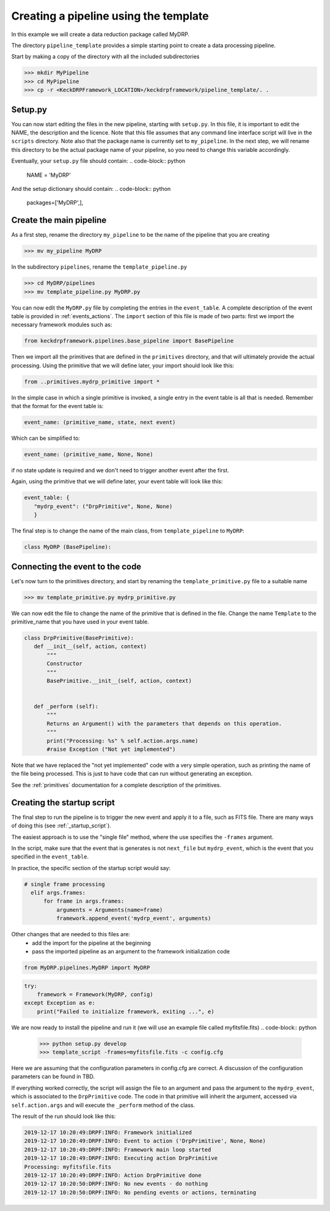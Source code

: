 Creating a pipeline using the template
======================================

In this example we will create a data reduction package called MyDRP.

The directory ``pipeline_template`` provides a simple starting point to create a data processing
pipeline.

Start by making a copy of the directory with all the included subdirectories

.. code-block:: python

  >>> mkdir MyPipeline
  >>> cd MyPipeline
  >>> cp -r <KeckDRPFramework_LOCATION>/keckdrpframework/pipeline_template/. .

Setup.py
^^^^^^^^
You can now start editing the files in the new pipeline, starting with ``setup.py``. In this file,
it is important to edit the NAME, the description and the licence. Note that this file assumes that
any command line interface script will live in the ``scripts`` directory. Note also that the package name
is currently set to ``my_pipeline``. In the next step, we will rename this directory to be the actual
package name of your pipeline, so you need to change this variable accordingly.

Eventually, your ``setup.py`` file should contain:
.. code-block:: python

  NAME = 'MyDRP'

And the setup dictionary should contain:
.. code-block:: python

   packages=['MyDRP',],

Create the main pipeline
^^^^^^^^^^^^^^^^^^^^^^^^

As a first step, rename the directory ``my_pipeline`` to be the name of the pipeline that you are creating

.. code-block:: python

  >>> mv my_pipeline MyDRP

In the subdirectory ``pipelines``, rename the ``template_pipeline.py``

.. code-block:: python

  >>> cd MyDRP/pipelines
  >>> mv template_pipeline.py MyDRP.py

You can now edit the ``MyDRP.py`` file by completing the entries in the ``event_table``. A complete description of the
event table is provided in :ref:`events_actions`. The ``import`` section of this file is made of two
parts: first we import the necessary framework modules such as:

.. code-block:: python

  from keckdrpframework.pipelines.base_pipeline import BasePipeline

Then we import all the primitives that are defined in the ``primitives`` directory, and that will
ultimately provide the actual processing. Using the primitive that we will define later, your import
should look like this:

.. code-block:: python

  from ..primitives.mydrp_primitive import *

In the simple case in which a single primitive is invoked, a single entry in the event table is all that is needed.
Remember that the format for the event table is:

.. code-block:: python

  event_name: (primitive_name, state, next event)

Which can be simplified to:

.. code-block:: python

  event_name: (primitive_name, None, None)

if no state update is required and we don't need to trigger another event after the first.

Again, using the primitive that we will define later, your event table will look like this:

.. code-block:: python

  event_table: {
     "mydrp_event": ("DrpPrimitive", None, None)
     }

The final step is to change the name of the main class, from ``template_pipeline`` to ``MyDRP``:

.. code-block:: python

  class MyDRP (BasePipeline):


Connecting the event to the code
^^^^^^^^^^^^^^^^^^^^^^^^^^^^^^^^

Let's now turn to the primitives directory, and start by renaming the ``template_primitive.py`` file
to a suitable name

.. code-block:: python

  >>> mv template_primitive.py mydrp_primitive.py

We can now edit the file to change the name of the primitive that is defined in the file. Change the name
``Template`` to the primitive_name that you have used in your event table.

.. code-block:: python

 class DrpPrimitive(BasePrimitive):
    def __init__(self, action, context)
        """
        Constructor
        """
        BasePrimitive.__init__(self, action, context)


    def _perform (self):
        """
        Returns an Argument() with the parameters that depends on this operation.
        """
        print("Processing: %s" % self.action.args.name)
        #raise Exception ("Not yet implemented")

Note that we have replaced the "not yet implemented" code with a very simple operation, such as
printing the name of the file being processed. This is just to have code that can run without
generating an exception.

See the :ref:`primitives` documentation for a complete description of the primitives.

Creating the startup script
^^^^^^^^^^^^^^^^^^^^^^^^^^^

The final step to run the pipeline is to trigger the new event and apply it to a file, such as FITS file.
There are many ways of doing this (see :ref:`_startup_script`).

The easiest approach is to use the "single file" method, where the use specifies the ``-frames`` argument.

In the script, make sure that the event that is generates is not ``next_file`` but ``mydrp_event``, which
is the event that you specified in the ``event_table``.

In practice, the specific section of the startup script would say:

.. code-block:: python

  # single frame processing
    elif args.frames:
        for frame in args.frames:
            arguments = Arguments(name=frame)
            framework.append_event('mydrp_event', arguments)

Other changes that are needed to this files are:
 - add the import for the pipeline at the beginning
 - pass the imported pipeline as an argument to the framework initialization code

.. code-block:: python

  from MyDRP.pipelines.MyDRP import MyDRP

.. code-block:: python

    try:
        framework = Framework(MyDRP, config)
    except Exception as e:
        print("Failed to initialize framework, exiting ...", e)

We are now ready to install the pipeline and run it (we will use an example file called myfitsfile.fits)
.. code-block:: python

  >>> python setup.py develop
  >>> template_script -frames=myfitsfile.fits -c config.cfg

Here we are assuming that the configuration parameters in config.cfg are correct. A discussion of the
configuration parameters can be found in TBD.

If everything worked correctly, the script will assign the file to an argument and pass the argument
to the ``mydrp_event``, which is associated to the ``DrpPrimitive`` code. The code in that primitive
will inherit the argument, accessed via ``self.action.args`` and will execute the ``_perform`` method
of the class.

The result of the run should look like this:

.. code-block:: python

    2019-12-17 10:20:49:DRPF:INFO: Framework initialized
    2019-12-17 10:20:49:DRPF:INFO: Event to action ('DrpPrimitive', None, None)
    2019-12-17 10:20:49:DRPF:INFO: Framework main loop started
    2019-12-17 10:20:49:DRPF:INFO: Executing action DrpPrimitive
    Processing: myfitsfile.fits
    2019-12-17 10:20:49:DRPF:INFO: Action DrpPrimitive done
    2019-12-17 10:20:50:DRPF:INFO: No new events - do nothing
    2019-12-17 10:20:50:DRPF:INFO: No pending events or actions, terminating

